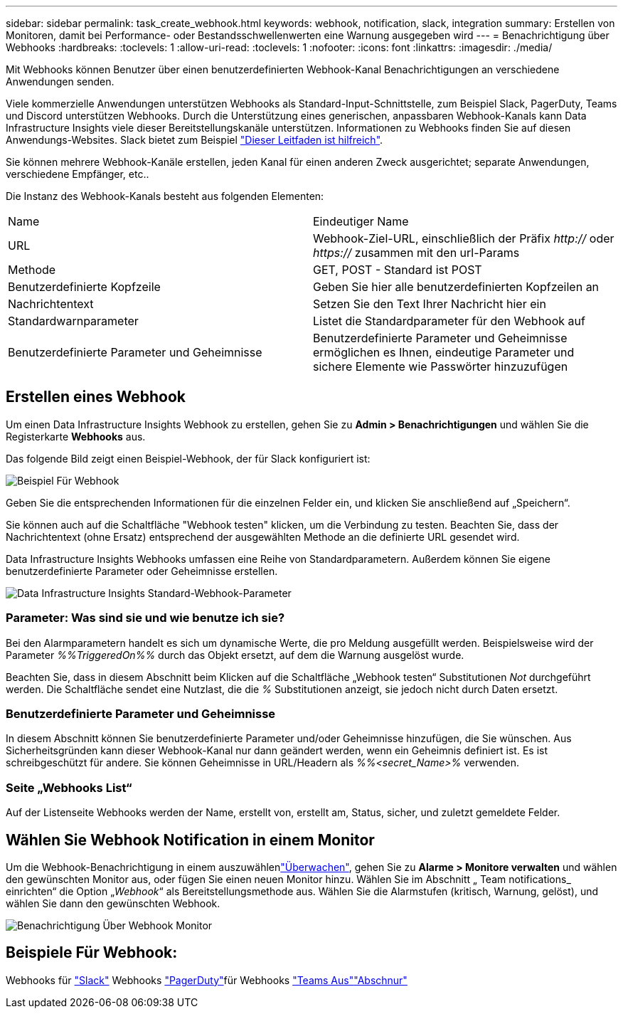 ---
sidebar: sidebar 
permalink: task_create_webhook.html 
keywords: webhook, notification, slack, integration 
summary: Erstellen von Monitoren, damit bei Performance- oder Bestandsschwellenwerten eine Warnung ausgegeben wird 
---
= Benachrichtigung über Webhooks
:hardbreaks:
:toclevels: 1
:allow-uri-read: 
:toclevels: 1
:nofooter: 
:icons: font
:linkattrs: 
:imagesdir: ./media/


[role="lead"]
Mit Webhooks können Benutzer über einen benutzerdefinierten Webhook-Kanal Benachrichtigungen an verschiedene Anwendungen senden.

Viele kommerzielle Anwendungen unterstützen Webhooks als Standard-Input-Schnittstelle, zum Beispiel Slack, PagerDuty, Teams und Discord unterstützen Webhooks. Durch die Unterstützung eines generischen, anpassbaren Webhook-Kanals kann Data Infrastructure Insights viele dieser Bereitstellungskanäle unterstützen. Informationen zu Webhooks finden Sie auf diesen Anwendungs-Websites. Slack bietet zum Beispiel link:https://api.slack.com/messaging/webhooks["Dieser Leitfaden ist hilfreich"].

Sie können mehrere Webhook-Kanäle erstellen, jeden Kanal für einen anderen Zweck ausgerichtet; separate Anwendungen, verschiedene Empfänger, etc..

Die Instanz des Webhook-Kanals besteht aus folgenden Elementen:

|===


| Name | Eindeutiger Name 


| URL | Webhook-Ziel-URL, einschließlich der Präfix _http://_ oder _https://_ zusammen mit den url-Params 


| Methode | GET, POST - Standard ist POST 


| Benutzerdefinierte Kopfzeile | Geben Sie hier alle benutzerdefinierten Kopfzeilen an 


| Nachrichtentext | Setzen Sie den Text Ihrer Nachricht hier ein 


| Standardwarnparameter | Listet die Standardparameter für den Webhook auf 


| Benutzerdefinierte Parameter und Geheimnisse | Benutzerdefinierte Parameter und Geheimnisse ermöglichen es Ihnen, eindeutige Parameter und sichere Elemente wie Passwörter hinzuzufügen 
|===


== Erstellen eines Webhook

Um einen Data Infrastructure Insights Webhook zu erstellen, gehen Sie zu *Admin > Benachrichtigungen* und wählen Sie die Registerkarte *Webhooks* aus.

Das folgende Bild zeigt einen Beispiel-Webhook, der für Slack konfiguriert ist:

image:Webhook_Example_Slack.png["Beispiel Für Webhook"]

Geben Sie die entsprechenden Informationen für die einzelnen Felder ein, und klicken Sie anschließend auf „Speichern“.

Sie können auch auf die Schaltfläche "Webhook testen" klicken, um die Verbindung zu testen. Beachten Sie, dass der Nachrichtentext (ohne Ersatz) entsprechend der ausgewählten Methode an die definierte URL gesendet wird.

Data Infrastructure Insights Webhooks umfassen eine Reihe von Standardparametern. Außerdem können Sie eigene benutzerdefinierte Parameter oder Geheimnisse erstellen.

image:Webhook_Default_Parameters.png["Data Infrastructure Insights Standard-Webhook-Parameter"]



=== Parameter: Was sind sie und wie benutze ich sie?

Bei den Alarmparametern handelt es sich um dynamische Werte, die pro Meldung ausgefüllt werden. Beispielsweise wird der Parameter _%%TriggeredOn%%_ durch das Objekt ersetzt, auf dem die Warnung ausgelöst wurde.

Beachten Sie, dass in diesem Abschnitt beim Klicken auf die Schaltfläche „Webhook testen“ Substitutionen _Not_ durchgeführt werden. Die Schaltfläche sendet eine Nutzlast, die die _%_ Substitutionen anzeigt, sie jedoch nicht durch Daten ersetzt.



=== Benutzerdefinierte Parameter und Geheimnisse

In diesem Abschnitt können Sie benutzerdefinierte Parameter und/oder Geheimnisse hinzufügen, die Sie wünschen. Aus Sicherheitsgründen kann dieser Webhook-Kanal nur dann geändert werden, wenn ein Geheimnis definiert ist. Es ist schreibgeschützt für andere. Sie können Geheimnisse in URL/Headern als _%%<secret_Name>%_ verwenden.



=== Seite „Webhooks List“

Auf der Listenseite Webhooks werden der Name, erstellt von, erstellt am, Status, sicher, und zuletzt gemeldete Felder.



== Wählen Sie Webhook Notification in einem Monitor

Um die Webhook-Benachrichtigung in einem auszuwählenlink:task_create_monitor.html["Überwachen"], gehen Sie zu *Alarme > Monitore verwalten* und wählen den gewünschten Monitor aus, oder fügen Sie einen neuen Monitor hinzu. Wählen Sie im Abschnitt „ Team notifications_ einrichten“ die Option „_Webhook_“ als Bereitstellungsmethode aus. Wählen Sie die Alarmstufen (kritisch, Warnung, gelöst), und wählen Sie dann den gewünschten Webhook.

image:Webhook_Monitor_Notify.png["Benachrichtigung Über Webhook Monitor"]



== Beispiele Für Webhook:

Webhooks für link:task_webhook_example_slack.html["Slack"] Webhooks link:task_webhook_example_pagerduty.html["PagerDuty"]für Webhooks link:task_webhook_example_teams.html["Teams Aus"]link:task_webhook_example_discord.html["Abschnur"]
